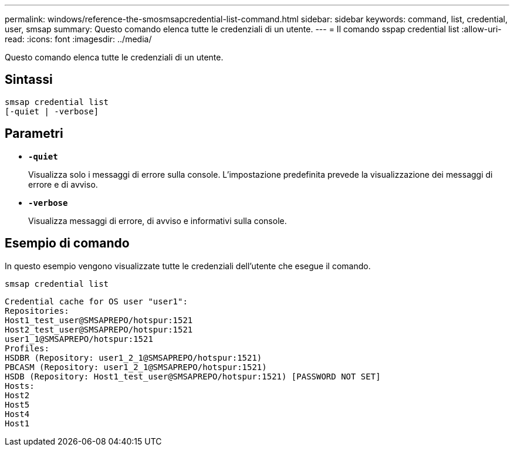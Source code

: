 ---
permalink: windows/reference-the-smosmsapcredential-list-command.html 
sidebar: sidebar 
keywords: command, list, credential, user, smsap 
summary: Questo comando elenca tutte le credenziali di un utente. 
---
= Il comando sspap credential list
:allow-uri-read: 
:icons: font
:imagesdir: ../media/


[role="lead"]
Questo comando elenca tutte le credenziali di un utente.



== Sintassi

[listing]
----

smsap credential list
[-quiet | -verbose]
----


== Parametri

* *`-quiet`*
+
Visualizza solo i messaggi di errore sulla console. L'impostazione predefinita prevede la visualizzazione dei messaggi di errore e di avviso.

* *`-verbose`*
+
Visualizza messaggi di errore, di avviso e informativi sulla console.





== Esempio di comando

In questo esempio vengono visualizzate tutte le credenziali dell'utente che esegue il comando.

[listing]
----
smsap credential list
----
[listing]
----
Credential cache for OS user "user1":
Repositories:
Host1_test_user@SMSAPREPO/hotspur:1521
Host2_test_user@SMSAPREPO/hotspur:1521
user1_1@SMSAPREPO/hotspur:1521
Profiles:
HSDBR (Repository: user1_2_1@SMSAPREPO/hotspur:1521)
PBCASM (Repository: user1_2_1@SMSAPREPO/hotspur:1521)
HSDB (Repository: Host1_test_user@SMSAPREPO/hotspur:1521) [PASSWORD NOT SET]
Hosts:
Host2
Host5
Host4
Host1
----